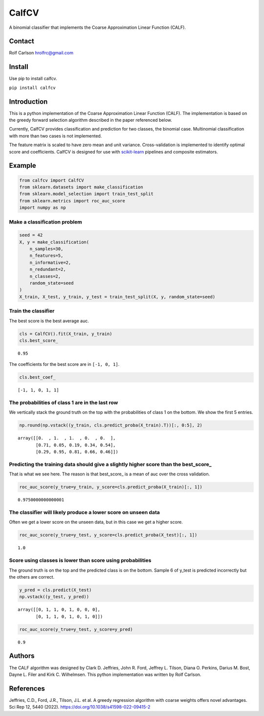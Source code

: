 #####################################
CalfCV
#####################################

A binomial classifier that implements the Coarse Approximation Linear Function (CALF).

Contact
------------------
Rolf Carlson hrolfrc@gmail.com

Install
------------------
Use pip to install calfcv.

``pip install calfcv``

Introduction
------------------
This is a python implementation of the Coarse Approximation Linear Function (CALF). The implementation is based on the greedy forward selection algorithm described in the paper referenced below.

Currently, CalfCV provides classification and prediction for two classes, the binomial case. Multinomial classification with more than two cases is not implemented.

The feature matrix is scaled to have zero mean and unit variance. Cross-validation is implemented to identify optimal score and coefficients. CalfCV is designed for use with scikit-learn_ pipelines and composite estimators.

.. _scikit-learn: https://scikit-learn.org

Example
------------------
.. code:: ipython2

    from calfcv import CalfCV
    from sklearn.datasets import make_classification
    from sklearn.model_selection import train_test_split
    from sklearn.metrics import roc_auc_score
    import numpy as np

Make a classification problem
^^^^^^^^^^^^^^^^^^^^^^^^^^^^^

.. code:: ipython2

    seed = 42
    X, y = make_classification(
        n_samples=30,
        n_features=5,
        n_informative=2,
        n_redundant=2,
        n_classes=2,
        random_state=seed
    )
    X_train, X_test, y_train, y_test = train_test_split(X, y, random_state=seed)

Train the classifier
^^^^^^^^^^^^^^^^^^^^

The best score is the best average auc.

.. code:: ipython2

    cls = CalfCV().fit(X_train, y_train)
    cls.best_score_




.. parsed-literal::

    0.95


The coefficients for the best score are in ``[-1, 0, 1]``.


.. code:: ipython2

    cls.best_coef_




.. parsed-literal::

    [-1, 1, 0, 1, 1]



The probabilities of class 1 are in the last row
^^^^^^^^^^^^^^^^^^^^^^^^^^^^^^^^^^^^^^^^^^^^^^^^^^^^

We vertically stack the ground truth on the top with the probabilities
of class 1 on the bottom. We show the first 5 entries.



.. code:: ipython2

    np.round(np.vstack((y_train, cls.predict_proba(X_train).T))[:, 0:5], 2)




.. parsed-literal::

    array([[0.  , 1.  , 1.  , 0.  , 0.  ],
           [0.71, 0.05, 0.19, 0.34, 0.54],
           [0.29, 0.95, 0.81, 0.66, 0.46]])



Predicting the training data should give a slightly higher score than the best_score\_
^^^^^^^^^^^^^^^^^^^^^^^^^^^^^^^^^^^^^^^^^^^^^^^^^^^^^^^^^^^^^^^^^^^^^^^^^^^^^^^^^^^^^^

That is what we see here. The reason is that best_score\_ is a mean of
auc over the cross validation.

.. code:: ipython

    roc_auc_score(y_true=y_train, y_score=cls.predict_proba(X_train)[:, 1])




.. parsed-literal::

    0.9750000000000001



The classifier will likely produce a lower score on unseen data
^^^^^^^^^^^^^^^^^^^^^^^^^^^^^^^^^^^^^^^^^^^^^^^^^^^^^^^^^^^^^^^

Often we get a lower score on the unseen data, but in this case we
get a higher score.

.. code:: ipython2

    roc_auc_score(y_true=y_test, y_score=cls.predict_proba(X_test)[:, 1])




.. parsed-literal::

    1.0



Score using classes is lower than score using probabilities
^^^^^^^^^^^^^^^^^^^^^^^^^^^^^^^^^^^^^^^^^^^^^^^^^^^^^^^^^^^^^^^^

The ground truth is on the top and the predicted class is on the bottom. Sample 6 of y_test is predicted incorrectly but the others are correct.

.. code:: ipython2

    y_pred = cls.predict(X_test)
    np.vstack((y_test, y_pred))




.. parsed-literal::

    array([[0, 1, 1, 0, 1, 0, 0, 0],
           [0, 1, 1, 0, 1, 0, 1, 0]])




.. code:: ipython2

    roc_auc_score(y_true=y_test, y_score=y_pred)




.. parsed-literal::

    0.9




Authors
------------------
The CALF algorithm was designed by Clark D. Jeffries, John R. Ford, Jeffrey L. Tilson, Diana O. Perkins, Darius M. Bost, Dayne L. Filer and Kirk C. Wilhelmsen. This python implementation was written by Rolf Carlson.

References
------------------
Jeffries, C.D., Ford, J.R., Tilson, J.L. et al. A greedy regression algorithm with coarse weights offers novel advantages. Sci Rep 12, 5440 (2022). https://doi.org/10.1038/s41598-022-09415-2




